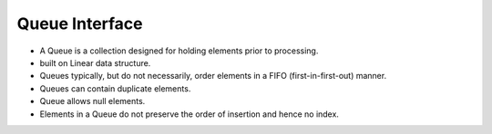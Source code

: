 Queue Interface
==================

- A Queue is a collection designed for holding elements prior to processing.
- built on Linear data structure.
- Queues typically, but do not necessarily, order elements in a FIFO (first-in-first-out) manner.
- Queues can contain duplicate elements.
- Queue allows null elements.
- Elements in a Queue do not preserve the order of insertion and hence no index.
